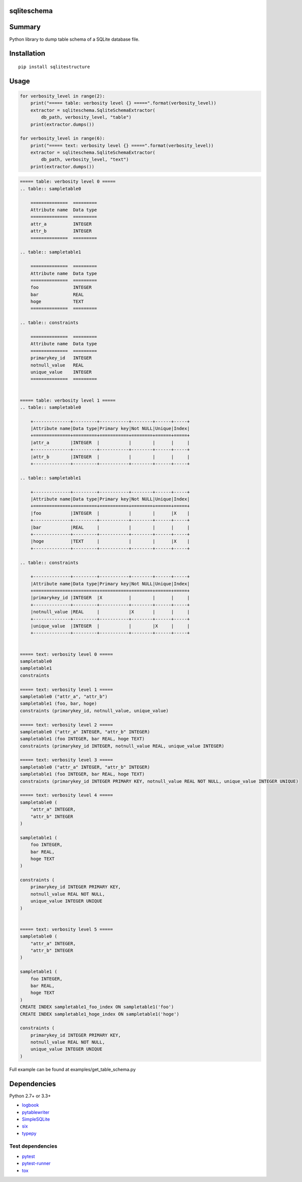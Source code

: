 sqliteschema
===============

.. image:: https://badge.fury.io/py/sqliteschema.svg
    :target: https://badge.fury.io/py/sqliteschema

.. image:: https://img.shields.io/pypi/pyversions/sqliteschema.svg
    :target: https://pypi.python.org/pypi/sqliteschema

.. image:: https://img.shields.io/travis/thombashi/sqliteschema/master.svg?label=Linux
    :target: https://travis-ci.org/thombashi/sqliteschema

.. image:: https://img.shields.io/appveyor/ci/thombashi/sqliteschema/master.svg?label=Windows
    :target: https://ci.appveyor.com/project/thombashi/sqliteschema/branch/master

.. image:: https://coveralls.io/repos/github/thombashi/sqliteschema/badge.svg?branch=master
    :target: https://coveralls.io/github/thombashi/sqliteschema?branch=master


Summary
=======
Python library to dump table schema of a SQLite database file.


Installation
============

::

    pip install sqlitestructure


Usage
=====

.. code:: python

    for verbosity_level in range(2):
        print("===== table: verbosity level {} =====".format(verbosity_level))
        extractor = sqliteschema.SqliteSchemaExtractor(
            db_path, verbosity_level, "table")
        print(extractor.dumps())

    for verbosity_level in range(6):
        print("===== text: verbosity level {} =====".format(verbosity_level))
        extractor = sqliteschema.SqliteSchemaExtractor(
            db_path, verbosity_level, "text")
        print(extractor.dumps())


.. code::

    ===== table: verbosity level 0 =====
    .. table:: sampletable0

        ==============  =========
        Attribute name  Data type
        ==============  =========
        attr_a          INTEGER  
        attr_b          INTEGER  
        ==============  =========

    .. table:: sampletable1

        ==============  =========
        Attribute name  Data type
        ==============  =========
        foo             INTEGER  
        bar             REAL     
        hoge            TEXT     
        ==============  =========

    .. table:: constraints

        ==============  =========
        Attribute name  Data type
        ==============  =========
        primarykey_id   INTEGER  
        notnull_value   REAL     
        unique_value    INTEGER  
        ==============  =========


    ===== table: verbosity level 1 =====
    .. table:: sampletable0

        +--------------+---------+-----------+--------+------+-----+
        |Attribute name|Data type|Primary key|Not NULL|Unique|Index|
        +==============+=========+===========+========+======+=====+
        |attr_a        |INTEGER  |           |        |      |     |
        +--------------+---------+-----------+--------+------+-----+
        |attr_b        |INTEGER  |           |        |      |     |
        +--------------+---------+-----------+--------+------+-----+

    .. table:: sampletable1

        +--------------+---------+-----------+--------+------+-----+
        |Attribute name|Data type|Primary key|Not NULL|Unique|Index|
        +==============+=========+===========+========+======+=====+
        |foo           |INTEGER  |           |        |      |X    |
        +--------------+---------+-----------+--------+------+-----+
        |bar           |REAL     |           |        |      |     |
        +--------------+---------+-----------+--------+------+-----+
        |hoge          |TEXT     |           |        |      |X    |
        +--------------+---------+-----------+--------+------+-----+

    .. table:: constraints

        +--------------+---------+-----------+--------+------+-----+
        |Attribute name|Data type|Primary key|Not NULL|Unique|Index|
        +==============+=========+===========+========+======+=====+
        |primarykey_id |INTEGER  |X          |        |      |     |
        +--------------+---------+-----------+--------+------+-----+
        |notnull_value |REAL     |           |X       |      |     |
        +--------------+---------+-----------+--------+------+-----+
        |unique_value  |INTEGER  |           |        |X     |     |
        +--------------+---------+-----------+--------+------+-----+


    ===== text: verbosity level 0 =====
    sampletable0
    sampletable1
    constraints

    ===== text: verbosity level 1 =====
    sampletable0 ("attr_a", "attr_b")
    sampletable1 (foo, bar, hoge)
    constraints (primarykey_id, notnull_value, unique_value)

    ===== text: verbosity level 2 =====
    sampletable0 ("attr_a" INTEGER, "attr_b" INTEGER)
    sampletable1 (foo INTEGER, bar REAL, hoge TEXT)
    constraints (primarykey_id INTEGER, notnull_value REAL, unique_value INTEGER)

    ===== text: verbosity level 3 =====
    sampletable0 ("attr_a" INTEGER, "attr_b" INTEGER)
    sampletable1 (foo INTEGER, bar REAL, hoge TEXT)
    constraints (primarykey_id INTEGER PRIMARY KEY, notnull_value REAL NOT NULL, unique_value INTEGER UNIQUE)

    ===== text: verbosity level 4 =====
    sampletable0 (
        "attr_a" INTEGER,
        "attr_b" INTEGER
    )

    sampletable1 (
        foo INTEGER,
        bar REAL,
        hoge TEXT
    )

    constraints (
        primarykey_id INTEGER PRIMARY KEY,
        notnull_value REAL NOT NULL,
        unique_value INTEGER UNIQUE
    )


    ===== text: verbosity level 5 =====
    sampletable0 (
        "attr_a" INTEGER,
        "attr_b" INTEGER
    )

    sampletable1 (
        foo INTEGER,
        bar REAL,
        hoge TEXT
    )
    CREATE INDEX sampletable1_foo_index ON sampletable1('foo')
    CREATE INDEX sampletable1_hoge_index ON sampletable1('hoge')

    constraints (
        primarykey_id INTEGER PRIMARY KEY,
        notnull_value REAL NOT NULL,
        unique_value INTEGER UNIQUE
    )


Full example can be found at examples/get_table_schema.py


Dependencies
============

Python 2.7+ or 3.3+

- `logbook <http://logbook.readthedocs.io/en/stable/>`__
- `pytablewriter <https://github.com/thombashi/pytablewriter>`__
- `SimpleSQLite <https://github.com/thombashi/SimpleSQLite>`__
- `six <https://pypi.python.org/pypi/six/>`__
- `typepy <https://github.com/thombashi/typepy>`__

Test dependencies
-----------------

-  `pytest <https://pypi.python.org/pypi/pytest>`__
-  `pytest-runner <https://pypi.python.org/pypi/pytest-runner>`__
-  `tox <https://pypi.python.org/pypi/tox>`__


